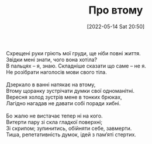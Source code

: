 #+TITLE: Про втому
#+DATE: [2022-05-14 Sat 20:50]
#+HTML_HEAD: <style type="text/css">body{ max-width: 600px; margin: auto; padding-left: 30px; padding-right: 30px; text-align:justify }</style>

#+BEGIN_VERSE
Схрещені руки гріють мої груди, ще ніби повні життя.
Звідки мені знати, чого вона хотіла?
В пальцях -- я, знаю. Складніше сказати що саме -- не я.
Не розібрати наголосів мови свого тіла.

Дзеркало в ванні натякає на втому,
Втому щоранку зустрічати думки свої одноманітні.
Вересня холод зустрів мене в тонких брюках,
Лагідно нагадав не давати собі поради хибні.

Бо жалю не вистачає тепер ні на кого.
Витерти пару зі скла гладкої поверхні;
Зі скрипом; зупинитись, обійняти себе, завмерти.
Тиша, репетативність думок, ідей з пам’яті стертих.
#+END_VERSE
